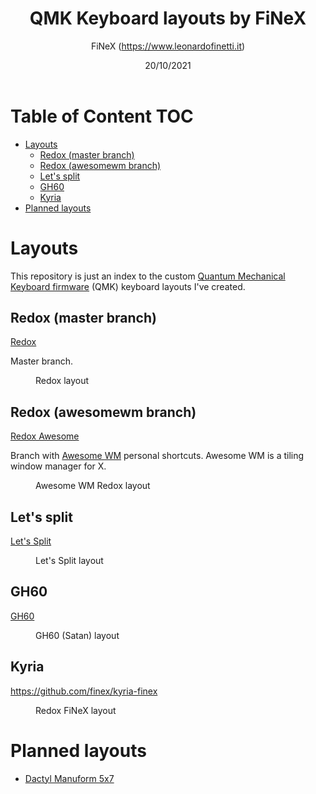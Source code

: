 #+TITLE: QMK Keyboard layouts by FiNeX
#+AUTHOR: FiNeX (https://www.leonardofinetti.it)
#+DATE: 20/10/2021
#+STARTUP: inlineimages
#+STARTUP: nofold

* Table of Content :TOC:
- [[#layouts][Layouts]]
  - [[#redox-master-branch][Redox (master branch)]]
  - [[#redox-awesomewm-branch][Redox (awesomewm branch)]]
  - [[#lets-split][Let's split]]
  - [[#gh60][GH60]]
  - [[#kyria][Kyria]]
- [[#planned-layouts][Planned layouts]]

* Layouts
This repository is just an index to the custom [[https://github.com/qmk/qmk_firmware][Quantum Mechanical Keyboard firmware]] (QMK) keyboard layouts I've created.

** Redox (master branch)
[[https://github.com/finex/redox-finex/][Redox]]

Master branch.

#+CAPTION: Redox layout
[[https://raw.githubusercontent.com/finex/redox-finex/main/images/redox-finex.png]]

** Redox (awesomewm branch)
[[https://github.com/finex/redox-finex/tree/awesomewm][Redox Awesome]]

Branch with [[https://awesomewm.org][Awesome WM]] personal shortcuts. Awesome WM is a tiling window manager for X.

#+CAPTION: Awesome WM Redox layout
[[https://raw.githubusercontent.com/finex/redox-finex/awesomewm/images/redox-finex.png]]

** Let's split
[[https://github.com/finex/lets-split-finex][Let's Split]]

#+CAPTION: Let's Split layout
[[https://raw.githubusercontent.com/finex/lets-split-finex/main/lets-split-finex.png]]

** GH60

[[https://github.com/finex/gh60-finex][GH60]]

#+CAPTION: GH60 (Satan) layout
[[https://raw.githubusercontent.com/finex/gh60-finex/main/gh60-finex.png]]

** Kyria

https://github.com/finex/kyria-finex

#+CAPTION: Redox FiNeX layout
[[https://raw.githubusercontent.com/finex/kyria-finex/main/finex-kyria-miryoku.png]]


* Planned layouts
- [[https://github.com/carbonfet/dactyl-manuform][Dactyl Manuform 5x7]]
